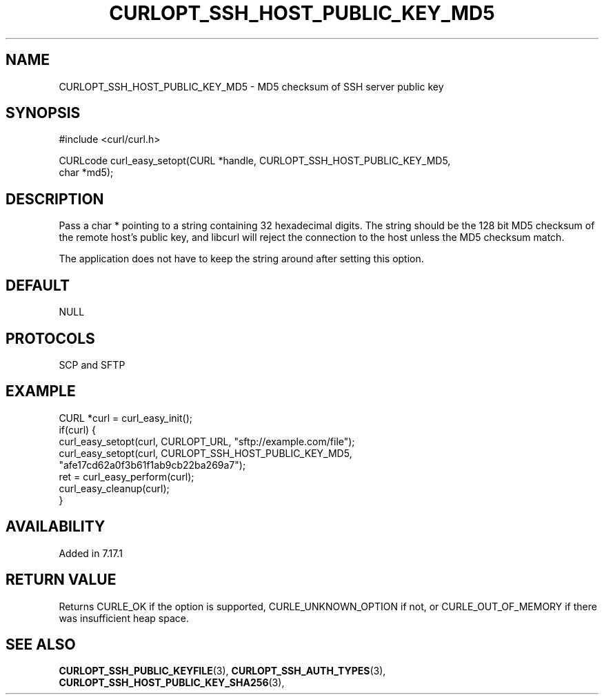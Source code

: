.\" **************************************************************************
.\" *                                  _   _ ____  _
.\" *  Project                     ___| | | |  _ \| |
.\" *                             / __| | | | |_) | |
.\" *                            | (__| |_| |  _ <| |___
.\" *                             \___|\___/|_| \_\_____|
.\" *
.\" * Copyright (C) 1998 - 2022, Daniel Stenberg, <daniel@haxx.se>, et al.
.\" *
.\" * This software is licensed as described in the file COPYING, which
.\" * you should have received as part of this distribution. The terms
.\" * are also available at https://curl.se/docs/copyright.html.
.\" *
.\" * You may opt to use, copy, modify, merge, publish, distribute and/or sell
.\" * copies of the Software, and permit persons to whom the Software is
.\" * furnished to do so, under the terms of the COPYING file.
.\" *
.\" * This software is distributed on an "AS IS" basis, WITHOUT WARRANTY OF ANY
.\" * KIND, either express or implied.
.\" *
.\" * SPDX-License-Identifier: curl
.\" *
.\" **************************************************************************
.\"
.TH CURLOPT_SSH_HOST_PUBLIC_KEY_MD5 3 "September 20, 2022" "libcurl 7.86.0" "curl_easy_setopt options"

.SH NAME
CURLOPT_SSH_HOST_PUBLIC_KEY_MD5 \- MD5 checksum of SSH server public key
.SH SYNOPSIS
.nf
#include <curl/curl.h>

CURLcode curl_easy_setopt(CURL *handle, CURLOPT_SSH_HOST_PUBLIC_KEY_MD5,
                          char *md5);
.SH DESCRIPTION
Pass a char * pointing to a string containing 32 hexadecimal digits. The
string should be the 128 bit MD5 checksum of the remote host's public key, and
libcurl will reject the connection to the host unless the MD5 checksum match.

The application does not have to keep the string around after setting this
option.
.SH DEFAULT
NULL
.SH PROTOCOLS
SCP and SFTP
.SH EXAMPLE
.nf
CURL *curl = curl_easy_init();
if(curl) {
  curl_easy_setopt(curl, CURLOPT_URL, "sftp://example.com/file");
  curl_easy_setopt(curl, CURLOPT_SSH_HOST_PUBLIC_KEY_MD5,
                   "afe17cd62a0f3b61f1ab9cb22ba269a7");
  ret = curl_easy_perform(curl);
  curl_easy_cleanup(curl);
}
.fi
.SH AVAILABILITY
Added in 7.17.1
.SH RETURN VALUE
Returns CURLE_OK if the option is supported, CURLE_UNKNOWN_OPTION if not, or
CURLE_OUT_OF_MEMORY if there was insufficient heap space.
.SH "SEE ALSO"
.BR CURLOPT_SSH_PUBLIC_KEYFILE "(3), " CURLOPT_SSH_AUTH_TYPES "(3), "
.BR CURLOPT_SSH_HOST_PUBLIC_KEY_SHA256 "(3), "
